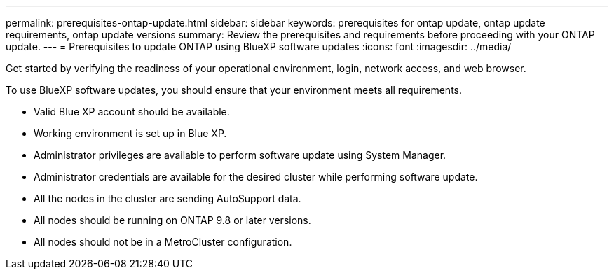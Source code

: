 ---
permalink: prerequisites-ontap-update.html
sidebar: sidebar
keywords: prerequisites for ontap update, ontap update requirements, ontap update versions
summary: Review the prerequisites and requirements before proceeding with your ONTAP update.
---
= Prerequisites to update ONTAP using BlueXP software updates
:icons: font
:imagesdir: ../media/

[.lead]
Get started by verifying the readiness of your operational environment, login, network access, and web browser.

To use BlueXP software updates, you should ensure that your environment meets all requirements.

* Valid Blue XP account should be available.
* Working environment is set up in Blue XP.
* Administrator privileges are available to perform software update using System Manager.
* Administrator credentials are available for the desired cluster while performing software update. 
* All the nodes in the cluster are sending AutoSupport data.
* All nodes should be running on ONTAP 9.8 or later versions.
* All nodes should not be in a MetroCluster configuration. 

